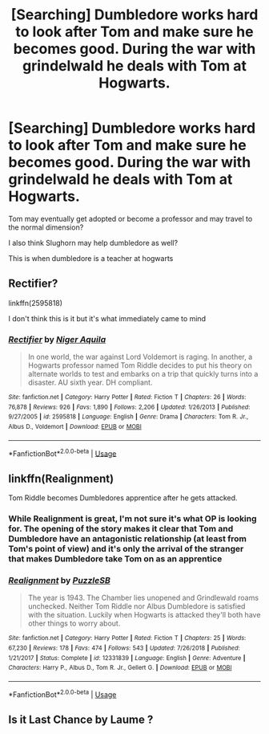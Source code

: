 #+TITLE: [Searching] Dumbledore works hard to look after Tom and make sure he becomes good. During the war with grindelwald he deals with Tom at Hogwarts.

* [Searching] Dumbledore works hard to look after Tom and make sure he becomes good. During the war with grindelwald he deals with Tom at Hogwarts.
:PROPERTIES:
:Author: ChampionOfChaos
:Score: 0
:DateUnix: 1549711294.0
:DateShort: 2019-Feb-09
:END:
Tom may eventually get adopted or become a professor and may travel to the normal dimension?

I also think Slughorn may help dumbledore as well?

This is when dumbledore is a teacher at hogwarts


** Rectifier?

linkffn(2595818)

I don't think this is it but it's what immediately came to mind
:PROPERTIES:
:Author: MovingDetroit
:Score: 4
:DateUnix: 1549734316.0
:DateShort: 2019-Feb-09
:END:

*** [[https://www.fanfiction.net/s/2595818/1/][*/Rectifier/*]] by [[https://www.fanfiction.net/u/505933/Niger-Aquila][/Niger Aquila/]]

#+begin_quote
  In one world, the war against Lord Voldemort is raging. In another, a Hogwarts professor named Tom Riddle decides to put his theory on alternate worlds to test and embarks on a trip that quickly turns into a disaster. AU sixth year. DH compliant.
#+end_quote

^{/Site/:} ^{fanfiction.net} ^{*|*} ^{/Category/:} ^{Harry} ^{Potter} ^{*|*} ^{/Rated/:} ^{Fiction} ^{T} ^{*|*} ^{/Chapters/:} ^{26} ^{*|*} ^{/Words/:} ^{76,878} ^{*|*} ^{/Reviews/:} ^{926} ^{*|*} ^{/Favs/:} ^{1,890} ^{*|*} ^{/Follows/:} ^{2,206} ^{*|*} ^{/Updated/:} ^{1/26/2013} ^{*|*} ^{/Published/:} ^{9/27/2005} ^{*|*} ^{/id/:} ^{2595818} ^{*|*} ^{/Language/:} ^{English} ^{*|*} ^{/Genre/:} ^{Drama} ^{*|*} ^{/Characters/:} ^{Tom} ^{R.} ^{Jr.,} ^{Albus} ^{D.,} ^{Voldemort} ^{*|*} ^{/Download/:} ^{[[http://www.ff2ebook.com/old/ffn-bot/index.php?id=2595818&source=ff&filetype=epub][EPUB]]} ^{or} ^{[[http://www.ff2ebook.com/old/ffn-bot/index.php?id=2595818&source=ff&filetype=mobi][MOBI]]}

--------------

*FanfictionBot*^{2.0.0-beta} | [[https://github.com/tusing/reddit-ffn-bot/wiki/Usage][Usage]]
:PROPERTIES:
:Author: FanfictionBot
:Score: 1
:DateUnix: 1549734329.0
:DateShort: 2019-Feb-09
:END:


** linkffn(Realignment)

Tom Riddle becomes Dumbledores apprentice after he gets attacked.
:PROPERTIES:
:Author: 15_Redstones
:Score: 4
:DateUnix: 1549722374.0
:DateShort: 2019-Feb-09
:END:

*** While Realignment is great, I'm not sure it's what OP is looking for. The opening of the story makes it clear that Tom and Dumbledore have an antagonistic relationship (at least from Tom's point of view) and it's only the arrival of the stranger that makes Dumbledore take Tom on as an apprentice
:PROPERTIES:
:Author: bgottfried91
:Score: 2
:DateUnix: 1549724705.0
:DateShort: 2019-Feb-09
:END:


*** [[https://www.fanfiction.net/s/12331839/1/][*/Realignment/*]] by [[https://www.fanfiction.net/u/5057319/PuzzleSB][/PuzzleSB/]]

#+begin_quote
  The year is 1943. The Chamber lies unopened and Grindlewald roams unchecked. Neither Tom Riddle nor Albus Dumbledore is satisfied with the situation. Luckily when Hogwarts is attacked they'll both have other things to worry about.
#+end_quote

^{/Site/:} ^{fanfiction.net} ^{*|*} ^{/Category/:} ^{Harry} ^{Potter} ^{*|*} ^{/Rated/:} ^{Fiction} ^{T} ^{*|*} ^{/Chapters/:} ^{25} ^{*|*} ^{/Words/:} ^{67,230} ^{*|*} ^{/Reviews/:} ^{178} ^{*|*} ^{/Favs/:} ^{474} ^{*|*} ^{/Follows/:} ^{543} ^{*|*} ^{/Updated/:} ^{7/26/2018} ^{*|*} ^{/Published/:} ^{1/21/2017} ^{*|*} ^{/Status/:} ^{Complete} ^{*|*} ^{/id/:} ^{12331839} ^{*|*} ^{/Language/:} ^{English} ^{*|*} ^{/Genre/:} ^{Adventure} ^{*|*} ^{/Characters/:} ^{Harry} ^{P.,} ^{Albus} ^{D.,} ^{Tom} ^{R.} ^{Jr.,} ^{Gellert} ^{G.} ^{*|*} ^{/Download/:} ^{[[http://www.ff2ebook.com/old/ffn-bot/index.php?id=12331839&source=ff&filetype=epub][EPUB]]} ^{or} ^{[[http://www.ff2ebook.com/old/ffn-bot/index.php?id=12331839&source=ff&filetype=mobi][MOBI]]}

--------------

*FanfictionBot*^{2.0.0-beta} | [[https://github.com/tusing/reddit-ffn-bot/wiki/Usage][Usage]]
:PROPERTIES:
:Author: FanfictionBot
:Score: 1
:DateUnix: 1549722388.0
:DateShort: 2019-Feb-09
:END:


** Is it Last Chance by Laume ?
:PROPERTIES:
:Author: ChampionOfChaos
:Score: 2
:DateUnix: 1549712393.0
:DateShort: 2019-Feb-09
:END:
